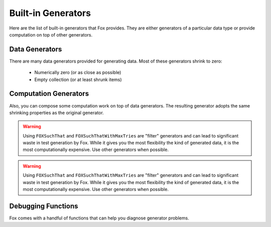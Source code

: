.. highlight:: objective-c

.. _Built-in Generators:

Built-in Generators
===================

.. NOTICE: if you're updating this reference. Remember to update the README.

Here are the list of built-in generators that Fox provides. They are either
generators of a particular data type or provide computation on top of other
generators.

Data Generators
---------------

There are many data generators provided for generating data. Most of these
generators shrink to zero:

 - Numerically zero (or as close as possible)
 - Empty collection (or at least shrunk items)

.. c:function:: id<FOXGenerator> FOXInteger(void)

    Generates random integers boxed as a NSNumber. Shrinks to 0::

        FOXInteger()
        // example generations: 0, -1, 1

.. c:function:: id<FOXGenerator> FOXPositiveInteger(void)

    Generates random positive integers boxed as a NSNumber. Shrinks to 0::

        FOXPositiveInteger()
        // example generations: 0, 1, 2

.. c:function:: id<FOXGenerator> FOXNegativeInteger(void)

    Generates random negative integers boxed as a NSNumber. Shrinks to 0::

        FOXNegativeInteger()
        // example generations: 0, -1, -2

.. c:function:: id<FOXGenerator> FOXStrictPositiveInteger(void)

    Generates random positive integers boxed as a NSNumber. Shrinks to 1::

        FOXStrictPositiveInteger()
        // example generations: 1, 2, 3

.. c:function:: id<FOXGenerator> FOXStrictNegativeInteger(void)

    Generates random negative integers boxed as a NSNumber. Shrinks to -1::

        FOXStrictNegativeInteger()
        // example generations: -1, -2, -3

.. c:function:: id<FOXGenerator> FOXNonZeroInteger(void)

    Generates random negative integers boxed as a NSNumber. Shrinks to 1. Does
    not emit 0::

        FOXNonZeroInteger()
        // example generations: -1, 2, -3

.. c:function:: id<FOXGenerator> FOXChoose(NSNumber *miniumNumber, NSNumber *maximumNumber) // NSNumber

    Generates random integers boxed as a NSNumber within the given range
    (inclusive). Shrinks to miniumNumber. The miniumNumber can never be greater
    than maximumNumber::

        FOXChoose(@5, @10)
        // example generations: 5, 6, 7

.. c:function:: id<FOXGenerator> FOXFloat(void) // NSNumber

    Generates random floating point numbers that conform to the IEEE 754
    standard in a boxed NSNumber. Shrinks towards zero by shrinking the float's
    exponent and mantissa::

        FOXFloat()
        // example generations: 0, 3.436027e+10, -9.860766e-32

    The generator **does not** generate negative zeros or negative infinities.
    It is possible to generate positive infinity and NaNs, but is highly
    unlikely.

.. c:function:: id<FOXGenerator> FOXDouble(void) // NSNumber

    Generates random doubles that conform to the IEEE 754 standard in a boxed
    NSNumber. Shrinks towards zero by shrinking the double's exponent and
    mantissa::

        FOXDouble()
        // example generations: 0, 6.983507489299851e-251, -3.101300322905138e-266

    The generator **does not** generate negative zeros or negative infinities.
    It is possible to generate positive infinity and NaNs, but is highly
    unlikely.

.. c:function:: id<FOXGenerator> FOXDecimalNumber(void) // NSDecimalNumber

    Generates random decimal numbers. Shrinks towards zero by shrinking the
    mantissa and exponent.

    The generator **does not** generate NaNs::

        FOXDecimalNumber()
        // example generations: 0, -192000000000000000000000000000000000000000000, 790000000000000000000000000000000000000000000000000000000000000000000000000000

.. c:function:: id<FOXGenerator> FOXFamousInteger(void)

    Generates random integers boxed as a NSNumber. Shrinks to 0. Unlike
    :c:func:`FOXInteger`, this generator increases the likelihood of generating
    extreme values (INT_MAX, INT_MIN)::

        FOXFamousInteger()
        // example generations: 0, -1, 32767, -32767

    It is not recommended to use this generator to produce collections.

.. c:function:: id<FOXGenerator> FOXFamousPositiveInteger(void)

    Generates random positive integers boxed as a NSNumber. Shrinks to 0.
    Unlike :c:func:`FOXPositiveInteger`, this generator increases the likelihood
    of generating extreme values (INT_MAX)::

        FOXFamousPositiveInteger()
        // example generations: 0, -1, 32767

    It is not recommended to use this generator to produce collections.

.. c:function:: id<FOXGenerator> FOXFamousNegativeInteger(void)

    Generates random negative integers boxed as a NSNumber. Shrinks to 0.
    Unlike :c:func:`FOXNegativeInteger`, this generator increases the likelihood
    of generating extreme values (INT_MIN)::

        FOXNegativeInteger()
        // example generations: 0, -1, -2, -32767 

    It is not recommended to use this generator to produce collections.

.. c:function:: id<FOXGenerator> FOXFamousStrictPositiveInteger(void)

    Generates random positive integers boxed as a NSNumber. Shrinks to 1.
    Unlike :c:func:`FOXStrictPositiveInteger`, this generator increases the
    likelihood of generating extreme values (INT_MAX)::

        FOXFamousStrictPositiveInteger()
        // example generations: 1, 5, 32767

    It is not recommended to use this generator to produce collections.

.. c:function:: id<FOXGenerator> FOXFamousStrictNegativeInteger(void)

    Generates random negative integers boxed as a NSNumber. Shrinks to -1.
    Unlike :c:func:`FOXStrictPositiveInteger`, this generator increases the
    likelihood of generating extreme values (INT_MIN)::

        FOXFamousStrictNegativeInteger()
        // example generations: -1, -2, -32767

    It is not recommended to use this generator to produce collections.

.. c:function:: id<FOXGenerator> FOXFamousNonZeroInteger(void)

    Generates random negative integers boxed as a NSNumber. Shrinks to 1. Does
    not emit 0. Unlike :c:func:`FOXNonZeroInteger`, this generator increases the
    likelihood of generating extreme values (INT_MAX, INT_MIN)::

        FOXFamousNonZeroInteger()
        // example generations: -4, 32767, -32767

    It is not recommended to use this generator to produce collections.

.. c:function:: id<FOXGenerator> FOXFamousFloat(void)

    Generates random floating point numbers that conform to the IEEE 754
    standard in a boxed NSNumber. Shrinks towards zero by shrinking the float's
    exponent and mantissa. Unlike :c:func:`FOXFloat`, this generator increases
    the likelihood of generating extreme values (FLT_MAX, -FLT_MAX, INFINITY,
    -INFINITY, -0, NaN)::

        FOXFamousFloat()
        // example generations: 0, 3.436027e+10, -9.860766e-32, INFINITY

    The generator **does not** generate negative zeros or negative infinities.
    It is possible to generate positive infinity and NaNs, but is highly
    unlikely.

.. c:function:: id<FOXGenerator> FOXFamousDouble(void)

    Generates random doubles that conform to the IEEE 754 standard in a boxed
    NSNumber. Shrinks towards zero by shrinking the double's exponent and
    mantissa. Unlike :c:func:`FOXDouble`, this generator increases the
    likelihood of generating extreme values (max of double, -(max of double),
    INFINITY, -INFINITY, -0, NaN)::  

        FOXFamousDouble()
        // example generations: 0, 6.983507489299851e-251, -INFINITY

    The generator **does not** generate negative zeros or negative infinities.
    It is possible to generate positive infinity and NaNs, but is highly
    unlikely.

.. c:function:: id<FOXGenerator> FOXDecimalNumber(void)

    Generates random decimal numbers. Shrinks towards zero by shrinking the
    mantissa and exponent.

    The generator **does not** generate NaNs::

        FOXDecimalNumber()
        // example generations: 0, -192000000000000000000000000000000000000000000, 790000000000000000000000000000000000000000000000000000000000000000000000000000

.. c:function:: id<FOXGenerator> FOXReturn(id value) // id

    Generates only the value provided. Does not shrink::

        FOXReturn(@2)
        // example generations: 2

.. c:function:: id<FOXGenerator> FOXTuple(NSArray *generators) // NSArray

    Generates a fixed-size arrays where each element corresponds to each of the
    generators provided::

        FOXTuple(@[FOXInteger(), FOXDecimalNumber()]);
        // example generations: @[@0, @0], @[@2, @-129]

    Shrinking is the smallest value for each of the generators provided. The
    array does not change size.

.. c:function:: id<FOXGenerator> FOXTupleOfGenerators(id<FOXSequence> *generators) // NSArray

    Identical to ``FOXTuple``, but accepts a FOXSequence of generators instead of
    an array::

        id<FOXSequence> generators = [FOXSequence sequenceFromArray:@[FOXInteger(), FOXDecimalNumber()]];
        FOXTupleOfGenerators(@[FOXInteger(), FOXDecimalNumber()]);
        // example generations: @[@0, @0], @[@2, @-129]

.. c:function:: id<FOXGenerator> FOXArray(id<FOXGenerator> itemGenerator) // NSArray

    Generates a variable-sized array where each element is created via the
    itemGenerator. Shrinking reduces the size of the array as well as each
    element generated::

        FOXArrayOfSize(FOXInteger(), 3)
        // example generations: @[@0, @0, @0], @[@2, @-129, @21]

.. c:function:: id<FOXGenerator> FOXArrayOfSize(id<FOXGenerator> itemGenerator, NSUInteger size) // NSArray

    Generates a fixed-size array where each element is created via the
    itemGenerator. Shrinking only reduces the size of each element generated::

        id<FOXSequence> generators = [FOXSequence sequenceFromArray:@[FOXInteger(), FOXDecimalNumber()]];
        FOXArrayOfSize(FOXInteger(), 3)
        // example generations: @[@0, @0, @0], @[@2, @-129, @21]

.. c:function:: id<FOXGenerator> FOXArrayOfSizeRange(id<FOXGenerator> itemGenerator, NSUInteger minSize, NSUInteger maxSize) // NSArray

    Generates a variable-sized array where each element is created via the
    itemGenerator. The size of the array is within the specified range
    (inclusive). Shrinking reduces the size of the array to minSize as well as
    each element generated::

        id<FOXSequence> generators = [FOXSequence sequenceFromArray:@[FOXInteger(), FOXDecimalNumber()]];
        FOXArrayOfSizeRange(FOXInteger(), 1, 2)
        // example generations: @[@0], @[@2, @-129]

.. c:function:: id<FOXGenerator> FOXDictionary(NSDictionary *template) // NSDictionary

    Generates random dictionaries of generated values. Keys are known values
    ahead of time. Specified in `@{<key>: <generator>}` form::

        FOXDictionary(@{@"name": FOXString(),
                        @"age": FOXInteger()});
        // example generations: @{@"name": @"", @"age": @0}

    Only values shrink. The number of pairs the dictionary holds does not
    shrink.

.. c:function:: id<FOXGenerator> FOXSet(id<FOXGenerator> generator) // NSSet

    Generates random sets of generated values. The size of the set is not
    deterministic. Values generated should support the methods required to be
    placed in an NSSet. Shrinking is per element, which implicitly shrinks the
    set::

        FOXSet(FOXInteger())
        // example generations: [NSSet setWithObject:@1], [NSSet setWithObjects:@3, @2, nil]

.. c:function:: id<FOXGenerator> FOXCharacter(void) // NSString

    Generates random 1-length sized character string. It may be an unprintable
    character. Shrinks to smaller ascii numeric values::

        FOXCharacter()
        // example generations: @"\0", @"f", @"k"

.. c:function:: id<FOXGenerator> FOXAlphabeticalCharacter(void) // NSString

    Generates random 1-length sized alphabetical string. Includes both upper
    and lower case. Shrinks to smaller ascii numeric values::

        FOXAlphabeticalCharacter()
        // example generations: @"A", @"a", @"k"

.. c:function:: id<FOXGenerator> FOXNumericCharacter(void) // NSString

    Generates random 1-length sized numeric string (0-9). Shrinks to smaller
    ascii numeric values::

        FOXNumericCharacter()
        // example generations: @"0", @"1", @"9"

.. c:function:: id<FOXGenerator> FOXAlphanumericCharacter(void) // NSString

    Generates random 1-length sized numeric string (A-Z,a-z,0-9). Shrinks to
    smaller ascii numeric values::

        FOXAlphanumericCharacter()
        // example generations: @"A", @"d", @"7"

.. c:function:: id<FOXGenerator> FOXAsciiCharacter(void) // NSString

    Generates random 1-length sized character string. It is ensured to be
    printable. Shrinks to smaller ascii numeric values::

        FOXAsciiCharacter()
        // example generations: @"A", @"d", @"7", @"%"

.. c:function:: id<FOXGenerator> FOXString(void) // NSString

    Generates random variable length strings. It may be an unprintable string.
    Shrinks to smaller ascii numeric values and smaller length strings::

        FOXString()
        // example generations: @"", @"fo$#@52\n\0", @"sfa453"

.. c:function:: id<FOXGenerator> FOXStringOfLength(NSUInteger length) // NSString

    Generates random fixed-length strings. It may be an unprintable string.
    Shrinks to smaller ascii numeric values and smaller length strings::

        FOXStringOfLength(5)
        // example generations: @"fdg j", @"f#%2\0", @"23zzf"

.. c:function:: id<FOXGenerator> FOXStringOfLengthRange(NSUInteger minLength, NSUInteger maxLength) // NSString

    Generates random variable length strings within the given range
    (inclusive). It may be an unprintable string. Shrinks to smaller ascii
    numeric values and smaller length strings::

        FOXStringOfLengthRange(3, 5)
        // example generations: @"fgsj", @"b 2", @"65a\n\0"

.. c:function:: id<FOXGenerator> FOXAsciiString(void) // NSString

    Generates random variable length ascii-only strings.
    Shrinks to smaller ascii numeric values and smaller length strings::

        FOXAsciiString()
        // example generations: @"fgsj", @"b 2", @"65a"

.. c:function:: id<FOXGenerator> FOXAsciiStringOfLength(NSUInteger length) // NSString

    Generates random fixed-length ascii-only strings.  Shrinks to smaller ascii
    numeric values and smaller length strings::

        FOXAsciiStringOfLength(5)
        // example generations: @"fgsj1", @"b 122", @"65abb"

.. c:function:: id<FOXGenerator> FOXAsciiStringOfLengthRange(NSUInteger minLength, NSUInteger maxLength) // NSString

    Generates random variable length ascii-only strings within the given range
    (inclusive). Shrinks to smaller ascii numeric values and smaller length
    strings::

        FOXAsciiStringOfLengthRange(2, 5)
        // example generations: @"fg", @" 122", @"abb"

.. c:function:: id<FOXGenerator> FOXAlphabeticalString(void) // NSString

    Generates random variable length alphabetical strings. Includes upper and
    lower cased strings.  Shrinks to smaller ascii numeric values and smaller
    length strings::

        FOXAlphabeticalString()
        // example generations: @"fg", @"admm", @"oiuteoer"

.. c:function:: id<FOXGenerator> FOXAlphabeticalStringOfLength(NSUInteger length) // NSString

    Generates random fixed-length alphabetical strings. Includes upper and
    lower cased letters.  Shrinks to smaller ascii numeric values and smaller
    length strings::

        FOXAlphabeticalStringOfLength(4)
        // example generations: @"fguu", @"admm", @"ueer"

.. c:function:: id<FOXGenerator> FOXAlphabeticalStringOfLengthRange(NSUInteger minLength, NSUInteger maxLength) // NSString

    Generates random variable length alphabetical strings within the given
    range (inclusive). Includes upper and lower cased strings. Shrinks to
    smaller ascii numeric values and smaller length strings::

        FOXAlphabeticalStringOfLengthRange(2, 4)
        // example generations: @"fguu", @"adm", @"ee"

.. c:function:: id<FOXGenerator> FOXAlphanumericalString(void) // NSString

    Generates random variable length alphanumeric strings. Includes upper and
    lower cased strings.  Shrinks to smaller ascii numeric values and smaller
    length strings::

        FOXAlphanumericalString()
        // example generations: @"fg9u", @"a3M", @"fkljlkbd3241ee"

.. c:function:: id<FOXGenerator> FOXAlphanumericalStringOfLength(NSUInteger length) // NSString

    Generates random fixed-length alphanumeric strings. Includes upper and
    lower cased letters.  Shrinks to smaller ascii numeric values and smaller
    length strings::

        FOXAlphanumericalStringOfLength(3)
        // example generations: @"fg9", @"a3M", @"1ee"

.. c:function:: id<FOXGenerator> FOXAlphanumericalStringOfLengthRange(NSUInteger minLength, NSUInteger maxLength) // NSString

    Generates random variable length alphanumeric strings within the given
    range (inclusive). Includes upper and lower cased strings. Shrinks to
    smaller ascii numeric values and smaller length strings::

        FOXAlphanumericalStringOfLengthRange(2, 3)
        // example generations: @"fg9", @"aM", @"1e"

.. c:function:: id<FOXGenerator> FOXNumericalString(void) // NSString

    Generates random variable length numeric strings (0-9). Includes upper and
    lower cased strings.  Shrinks to smaller ascii numeric values and smaller
    length strings::

        FOXNumericalString()
        // example generations: @"", @"62", @"0913024"

.. c:function:: id<FOXGenerator> FOXNumericalStringOfLength(NSUInteger length) // NSString

    Generates random fixed-length numeric strings (0-9). Includes upper and
    lower cased letters.  Shrinks to smaller ascii numeric values and smaller
    length strings::

        FOXNumericalStringOfLength(3)
        // example generations: @"521", @"620", @"091"

.. c:function:: id<FOXGenerator> FOXNumericalStringOfLengthRange(NSUInteger minLength, NSUInteger maxLength) // NSString

    Generates random variable length numeric strings (0-9) within the given
    range (inclusive). Includes upper and lower cased strings. Shrinks to
    smaller ascii numeric values and smaller length strings::

        FOXNumericalStringOfLengthRange(2, 5)
        // example generations: @"21", @"620", @"05991"

.. c:function:: id<FOXGenerator> FOXElements(NSArray *values)

    Generates one of the specified values at random. Does not shrink::

        FOXElements(@[@1, @5, @9]);
        // example generations: @1, @5, @9

.. c:function:: id<FOXGenerator> FOXSimpleType(void) // id

    Generates random simple types. A simple type is a data type that is not
    made of other types. The value generated may not be safe to print to
    console. Shrinks according to the data type generated.

    Currently, the generators this uses are:

        - FOXInteger()
        - FOXDouble()
        - FOXString()
        - FOXBoolean()

    But this generator may change to cover more data types at any time.

.. c:function:: id<FOXGenerator> FOXPrintableSimpleType(void) // id

    Generates random simple types. A simple type is a data type that is not
    made of other types. The value generated is ensured to be printable to
    console. Shrinks according to the data type generated.

    Currently, the generators this uses are:

        - FOXInteger()
        - FOXDouble()
        - FOXAsciiString()
        - FOXBoolean()

    But this generator may change to cover more data types at any time.

.. c:function:: id<FOXGenerator> FOXCompositeType(id<FOXGenerator> itemGenerator) // id

    Generates random composite types. A composite type contains other data types.
    Elements of the composite type are from the provided itemGenerator..
    Shrinks according to the data type generated.

    Currently, the generators this uses are:

        - FOXArray()
        - FOXSet()

    But this generator may change to cover more data types at any time.

.. c:function:: id<FOXGenerator> FOXAnyObject(void) // id

    Generates random simple or composite types. Shrinking is dependent on the
    type generated.

    Currently the generators this uses are:

        - FOXSimpleType()
        - FOXCompositeType()

    But this generator may change to cover more data types at any time.

.. c:function:: id<FOXGenerator> FOXAnyPrintableObject(void) // id

    Generates random printable simple or composite types. Shrinking is
    dependent on the type generated.

    Currently the generators this uses are:

        - FOXPrintableSimpleType()
        - FOXCompositeType()

    But this generator may change to cover more data types at any time.

Computation Generators
----------------------

Also, you can compose some computation work on top of data generators. The resulting
generator adopts the same shrinking properties as the original generator.

.. c:function:: id<FOXGenerator> FOXMap(id<FOXGenerator> generator, id(^fn)(id generatedValue))

    Applies a block to each generated value. Shrinking is dependent on the
    original generator::

        // create a generator that produces strictly positive integers.
        FOXMap(FOXInteger(), ^id(NSNumber *value) {
            return @(ABS([value integerValue]) ?: 1);
        });

.. c:function:: id<FOXGenerator> FOXBind(id<FOXGenerator> generator, id<FOXGenerator> (^fn)(id generatedValue))

    Applies a block to the value that the original generator generates. The
    block is expected to return a new generator. Shrinking is dependent on the
    returned generator.  This is a way to create a new generator from the input
    of another generator's value::

        // create a generator that produces arrays of random capacities
        // does not shrink because of FOXReturn's generator behavior.
        FOXBind(FOXPositiveInteger(), ^id<FOXGenerator>(NSNumber *value) {
            return FOXReturn([NSArray arrayWithCapacity:[value integerValue]]);
        });

.. c:function:: id<FOXGenerator> FOXResize(id<FOXGenerator> generator, NSUInteger newSize)

    Overrides the given generator's size parameter with the specified size.
    Prevents shrinking::

        // Similar to FOXArrayOfSizeRange(FOXInteger(), @0, @10)
        FOXResize(FOXArray(FOXInteger()), 10);

.. c:function:: id<FOXGenerator> FOXOptional(id<FOXGenerator> generator)

    Creates a new generator that has a 25% chance of returning `nil` instead of
    the provided generated value::

        // A 25% chance of returning nil instead of NSNumber
        FOXOptional(FOXInteger())
        // example generations: @1, @5, nil, @22

.. c:function:: id<FOXGenerator> FOXFrequency(NSArray *tuples)

    Dispatches to one of many generators by probability. Takes an array of
    tuples (2-sized array) - ``@[@[@probability_uint, generator]]``. Shrinking
    follows whatever generator is returned::

        // equivalent to FOXOptional(FOXInteger())
        FOXFrequency(@[@[@1, FOXReturn(nil)],
                       @[@3, FOXInteger()]]);
        // example generations: @1, @5, nil, @22

.. c:function:: id<FOXGenerator> FOXSized(id<FOXGenerator> (^fn)(NSUInteger size))

    Encloses the given block to create generator that is dependent on the size
    hint generators receive when generating values::

        // returns a generator that creates arrays with specific capacities.
        // the capacities grow as the size hint grows. A large size hint can
        // still generate smaller size values.
        //
        // No shrinking because we're using FOXReturn.
        FOXSized(^id<FOXGenerator>(NSUInteger size) {
            return FOXReturn([NSArray arrayWithCapacity:size]);
        });

.. c:function:: id<FOXGenerator> FOXSuchThat(id<FOXGenerator> generator, BOOL(^predicate)(id generatedValue))

    Returns each generated value if-and-only-if it satisfies the given block.
    If the filter excludes more than 10 values in a row, the resulting
    generator assumes it has reached maximum shrinking::

        // inefficiently generates only even numbers.
        FOXSuchThat(FOXInteger(), ^BOOL(NSNumber *value) {
            return [value integerValue] % 2 == 0;
        });

.. warning:: Using ``FOXSuchThat`` and ``FOXSuchThatWithMaxTries`` are "filter"
             generators and can lead to significant waste in test generation by
             Fox. While it gives you the most flexibility the kind of generated
             data, it is the most computationally expensive. Use other
             generators when possible.

.. c:function:: id<FOXGenerator> FOXSuchThatWithMaxTries(id<FOXGenerator> generator, BOOL(^predicate)(id generatedValue), NSUInteger maxTries)

    Returns each generated value iff it satisfies the given block. If the
    filter excludes more than the given max tries in a row, the resulting
    generator assumes it has reached maximum shrinking::

        // inefficiently generates numbers divisible by 10.
        FOXSuchThat(FOXInteger(), ^BOOL(NSNumber *value) {
            return [value integerValue] % 10 == 0;
        });

.. warning:: Using ``FOXSuchThat`` and ``FOXSuchThatWithMaxTries`` are "filter"
             generators and can lead to significant waste in test generation by
             Fox. While it gives you the most flexibility the kind of generated
             data, it is the most computationally expensive. Use other
             generators when possible.

.. c:function:: id<FOXGenerator> FOXOneOf(NSArray *generators)

    Returns generated values by randomly picking from an array of generators.
    Shrinking is dependent on the generator chosen::

        // evenly distributed between integers and strings
        FOXOneOf(@[FOXInteger(), FOXString()]);
        // example generations: @1, @"bgj%)#x", @9

.. c:function:: id<FOXGenerator> FOXForAll(id<FOXGenerator> generator, BOOL (^then)(id generatedValue))

    Asserts using the block and a generator and produces test assertion results
    (FOXPropertyResult). FOXPropertyResult is a data structure storing the
    results of the assertion. Shrinking tests against smaller values of the
    given generator::

        FOXForAll(FOXInteger(), ^BOOL(NSNumber *generatedValue) {
            // will fail eventually
            return [generatedValue integerValue] > 0;
        });
        // example generations: <FOXPropertyResult: pass>, <FOXPropertyResult: fail>

.. c:function:: id<FOXGenerator> FOXForSome(id<FOXGenerator> generator, FOXPropertyStatus (^then)(id generatedValue))

    Like FOXForAll, but allows the assertion block to "skip" potentially
    invalid test cases::

        FOXForAll(FOXInteger(), ^BOOL(NSNumber *generatedValue) {
            // skip tests if 0 was generated
            if ([generatedValue integerValue] == 0) {
                return FOXPropertyStatusSkipped;
            }
            // will fail eventually
            return [generatedValue integerValue] > 0;
        });
        // example generations: <FOXPropertyResult: pass>, <FOXPropertyResult: fail>, <FOXPropertyResult: skipped> 

.. c:function:: id<FOXGenerator> FOXCommands(id<FFOXStateMachine> stateMachine)

    Generates arrays of FOXCommands that satisfies a given state machine.

.. c:function:: id<FOXGenerator> FOXExecuteCommands(id<FOXStateMachine> stateMachine)

    Generates arrays of FOXExecutedCommands that satisfies a given state
    machine and executed against a subject. Can be passed to
    FOXExecutedSuccessfully to verify if the subject conforms to the state
    machine.

.. _Debugging Functions:

Debugging Functions
-------------------

Fox comes with a handful of functions that can help you diagnose generator problems.

.. c:function:: id<FOXGenerator> FOXSample(id<FOXGenerator> generator)

    Samples 10 values that generator produces.

.. c:function:: id<FOXGenerator> FOXSampleWithCount(id<FOXGenerator> generator, NSUInteger numberOfSamples)

    Samples a number of values that a generator produces.

.. c:function:: id<FOXGenerator> FOXSampleShrinking(id<FOXGenerator> generator)

    Samples 10 steps of shrinking from a value that a generator produces.

.. c:function:: id<FOXGenerator> FOXSampleShrinkingWithCount(id<FOXGenerator> generator, NSUInteger numberOfSamples)

    Samples a number of steps of shrinking from a value that a generator
    produces.

